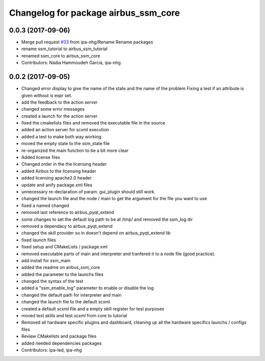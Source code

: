 ^^^^^^^^^^^^^^^^^^^^^^^^^^^^^^
Changelog for package airbus_ssm_core
^^^^^^^^^^^^^^^^^^^^^^^^^^^^^^

0.0.3 (2017-09-06)
------------------
* Merge pull request `#33 <https://github.com/ipa320/airbus_coop/issues/33>`_ from ipa-nhg/Rename
  Rename packages
* rename ssm_tutorial to airbus_ssm_tutorial
* renamed ssm_core to airbus_ssm_core
* Contributors: Nadia Hammoudeh García, ipa-nhg

0.0.2 (2017-09-05)
------------------
* Changed error display to give the name of the state and the name of the problem
  Fixing a test if an attribute is given without is expr set.
* add the feedback to the action server
* changed some error messages
* created a launch for the action server
* fixed the cmakelists files and removed the executable file in the source
* added an action server for scxml execution
* added a test to make both way working
* moved the empty state to the ssm_state file
* re-organized the main function to be a bit more clear
* Added license files
* Changed order in the the licensing header
* added Airbus to the licensing header
* added licensing apache2.0 header
* update and anify package.xml files
* unnecessary re-declaration of param. gui_plugin should still work.
* changed the launch file and the node / main to get the argument for the file you want to use
* fixed a named changed
* removed last reference to airbus_pyqt_extend
* some changes to set the default log path to be at /tmp/ and removed the ssm_log dir
* removed a dependacy to airbus_pyqt_extend
* changed the skill provider so in doesn't depend on airbus_pyqt_extend lib
* fixed launch files
* fixed setup and CMakeLists / package.xml
* removed executable parts of main and interpreter and tranfered it to a node file (good practice).
* add install for ssm_main
* added the readme on airbus_ssm_core
* added the parameter to the launchs files
* changed the syntax of the test
* added a "ssm_enable_log" parameter to enable or disable the log
* changed the default path for interpreter and main
* changed the launch file to the default scxml
* created a default scxml file and a empty skill register for test purposes
* moved test skills and test.scxml from core to tutorial
* Removed all hardware specific plugins and dashboard, cleaning up all the hardware specifics launchs / configs files
* Review CMakelists and package files
* added needed dependencies packages
* Contributors: ipa-led, ipa-nhg
